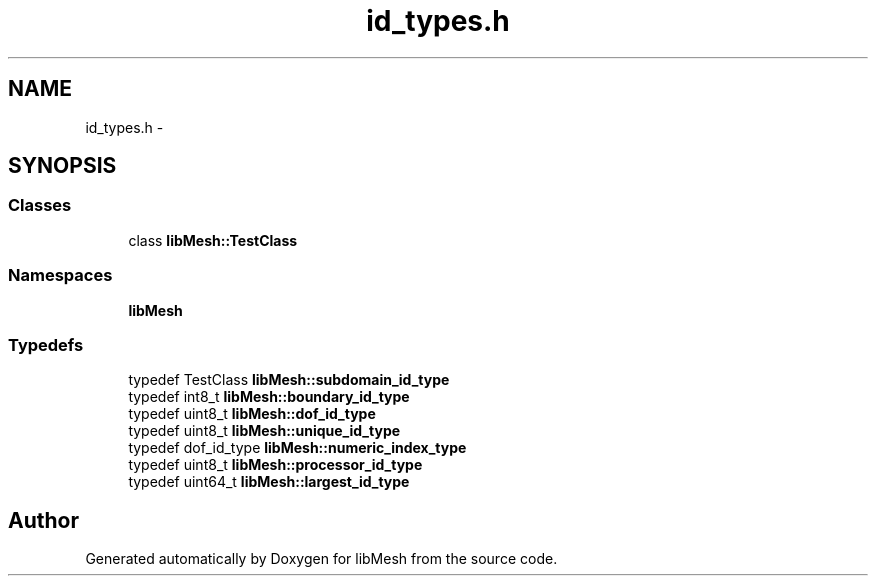 .TH "id_types.h" 3 "Tue May 6 2014" "libMesh" \" -*- nroff -*-
.ad l
.nh
.SH NAME
id_types.h \- 
.SH SYNOPSIS
.br
.PP
.SS "Classes"

.in +1c
.ti -1c
.RI "class \fBlibMesh::TestClass\fP"
.br
.in -1c
.SS "Namespaces"

.in +1c
.ti -1c
.RI "\fBlibMesh\fP"
.br
.in -1c
.SS "Typedefs"

.in +1c
.ti -1c
.RI "typedef TestClass \fBlibMesh::subdomain_id_type\fP"
.br
.ti -1c
.RI "typedef int8_t \fBlibMesh::boundary_id_type\fP"
.br
.ti -1c
.RI "typedef uint8_t \fBlibMesh::dof_id_type\fP"
.br
.ti -1c
.RI "typedef uint8_t \fBlibMesh::unique_id_type\fP"
.br
.ti -1c
.RI "typedef dof_id_type \fBlibMesh::numeric_index_type\fP"
.br
.ti -1c
.RI "typedef uint8_t \fBlibMesh::processor_id_type\fP"
.br
.ti -1c
.RI "typedef uint64_t \fBlibMesh::largest_id_type\fP"
.br
.in -1c
.SH "Author"
.PP 
Generated automatically by Doxygen for libMesh from the source code\&.
